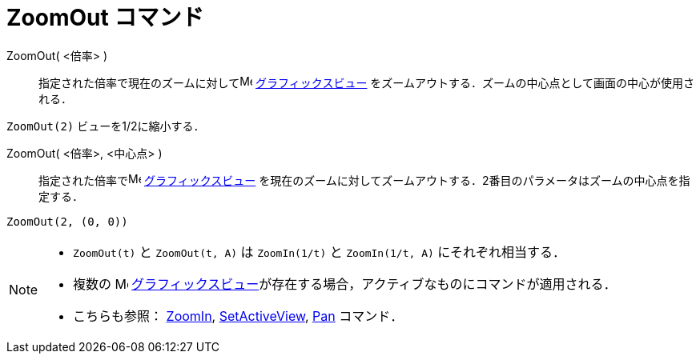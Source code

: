 = ZoomOut コマンド
:page-en: commands/ZoomOut
ifdef::env-github[:imagesdir: /ja/modules/ROOT/assets/images]

ZoomOut( <倍率> )::
  指定された倍率で現在のズームに対してimage:16px-Menu_view_graphics.svg.png[Menu view graphics.svg,width=16,height=16]
  xref:/グラフィックスビュー.adoc[グラフィックスビュー] をズームアウトする．ズームの中心点として画面の中心が使用される．

[EXAMPLE]
====

`++ZoomOut(2)++` ビューを1/2に縮小する．

====

ZoomOut( <倍率>, <中心点> )::
  指定された倍率でimage:16px-Menu_view_graphics.svg.png[Menu view graphics.svg,width=16,height=16]
  xref:/グラフィックスビュー.adoc[グラフィックスビュー]
  を現在のズームに対してズームアウトする．2番目のパラメータはズームの中心点を指定する．

[EXAMPLE]
====

`++ZoomOut(2, (0, 0))++`

====


[NOTE]
====

* `++ZoomOut(t)++` と `++ZoomOut(t, A)++` は `++ZoomIn(1/t)++` と `++ZoomIn(1/t, A)++` にそれぞれ相当する．
* 複数の image:16px-Menu_view_graphics.svg.png[Menu view graphics.svg,width=16,height=16]
xref:/グラフィックスビュー.adoc[グラフィックスビュー]が存在する場合，アクティブなものにコマンドが適用される．
* こちらも参照： xref:/commands/ZoomIn.adoc[ZoomIn], xref:/commands/SetActiveView.adoc[SetActiveView],
xref:/commands/Pan.adoc[Pan] コマンド．

====
